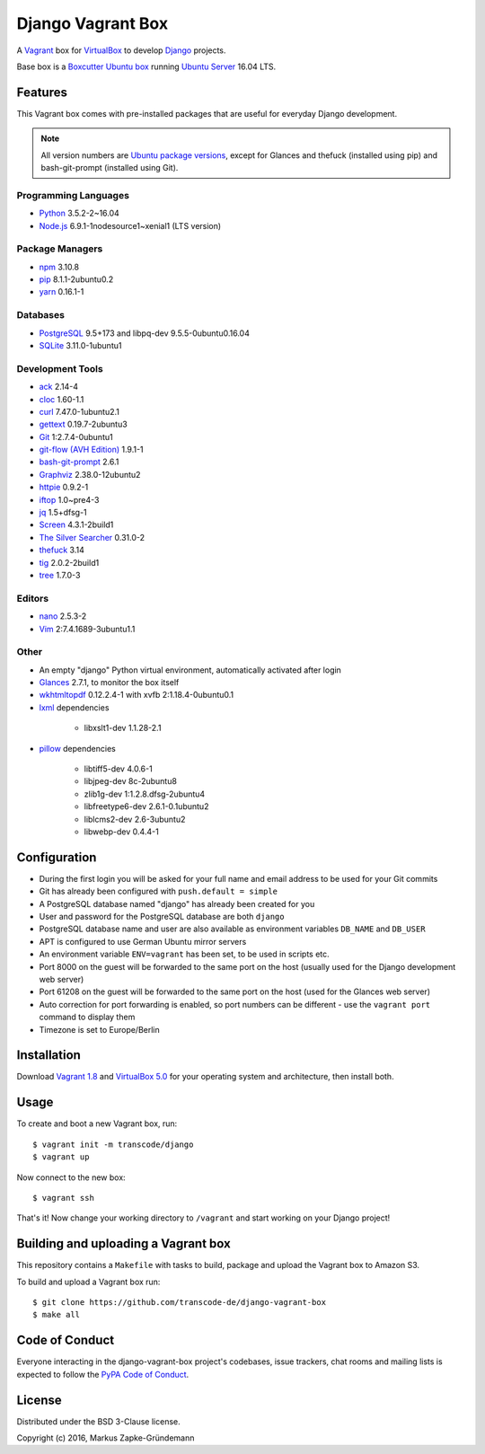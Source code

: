 ******************
Django Vagrant Box
******************

.. image:: https://img.shields.io/badge/atlas-transcode%2Fdjango-brightgreen.svg
    :target: https://atlas.hashicorp.com/transcode/boxes/django
    :alt: Vagrant box transcode/django

.. image:: https://requires.io/github/transcode-de/django-vagrant-box/requirements.svg?branch=master
    :target: https://requires.io/github/transcode-de/django-vagrant-box/requirements/?branch=master
    :alt: Requirements Status

A `Vagrant <https://www.vagrantup.com/>`_ box for
`VirtualBox <https://www.virtualbox.org/>`_ to develop
`Django <https://www.djangoproject.com/>`_ projects.

Base box is a `Boxcutter Ubuntu box <https://github.com/boxcutter/ubuntu>`_
running `Ubuntu Server <https://www.ubuntu.com/server>`_ 16.04 LTS.

Features
========

This Vagrant box comes with pre-installed packages that are useful for
everyday Django development.

.. note::

    All version numbers are
    `Ubuntu package versions <http://packages.ubuntu.com/>`_, except for
    Glances and thefuck (installed using pip) and bash-git-prompt (installed
    using Git).

Programming Languages
---------------------

.. class:: compact

    - `Python <https://www.python.org/>`_ 3.5.2-2~16.04
    - `Node.js <https://nodejs.org/en/>`_ 6.9.1-1nodesource1~xenial1 (LTS version)

Package Managers
----------------

.. class:: compact

    - `npm <https://www.npmjs.com/>`_ 3.10.8
    - `pip <https://pip.pypa.io/>`_ 8.1.1-2ubuntu0.2
    - `yarn <https://yarnpkg.com/>`_ 0.16.1-1

Databases
---------

.. class:: compact

    - `PostgreSQL <http://www.postgresql.org/>`_ 9.5+173 and libpq-dev 9.5.5-0ubuntu0.16.04
    - `SQLite <https://www.sqlite.org/>`_ 3.11.0-1ubuntu1

Development Tools
-----------------

.. class:: compact

    - `ack <http://beyondgrep.com/>`_ 2.14-4
    - `cloc <https://github.com/AlDanial/cloc>`_ 1.60-1.1
    - `curl <http://curl.haxx.se/>`_ 7.47.0-1ubuntu2.1
    - `gettext <https://www.gnu.org/software/gettext/>`_ 0.19.7-2ubuntu3
    - `Git <https://git-scm.com/>`_ 1:2.7.4-0ubuntu1
    - `git-flow (AVH Edition) <https://github.com/petervanderdoes/gitflow-avh>`_ 1.9.1-1
    - `bash-git-prompt <https://github.com/magicmonty/bash-git-prompt>`_ 2.6.1
    - `Graphviz <http://www.graphviz.org/>`_ 2.38.0-12ubuntu2
    - `httpie <https://httpie.org/>`_ 0.9.2-1
    - `iftop <http://www.ex-parrot.com/~pdw/iftop/>`_ 1.0~pre4-3
    - `jq <https://github.com/stedolan/jq>`_ 1.5+dfsg-1
    - `Screen <https://www.gnu.org/software/screen/>`_ 4.3.1-2build1
    - `The Silver Searcher <https://github.com/ggreer/the_silver_searcher>`_ 0.31.0-2
    - `thefuck <https://github.com/nvbn/thefuck>`_ 3.14
    - `tig <http://jonas.nitro.dk/tig/>`_ 2.0.2-2build1
    - `tree <http://mama.indstate.edu/users/ice/tree/>`_ 1.7.0-3

Editors
-------

.. class:: compact

    - `nano <http://www.nano-editor.org/>`_ 2.5.3-2
    - `Vim <http://www.vim.org/>`_ 2:7.4.1689-3ubuntu1.1

Other
-----

.. class:: compact

    - An empty "django" Python virtual environment, automatically activated after login
    - `Glances <https://nicolargo.github.io/glances/>`_ 2.7.1, to monitor the box itself
    - `wkhtmltopdf <http://wkhtmltopdf.org/>`_ 0.12.2.4-1 with xvfb 2:1.18.4-0ubuntu0.1
    - `lxml <https://github.com/lxml/lxml>`_ dependencies

        - libxslt1-dev 1.1.28-2.1

    - `pillow <https://python-pillow.github.io/>`_ dependencies

        - libtiff5-dev 4.0.6-1
        - libjpeg-dev 8c-2ubuntu8
        - zlib1g-dev 1:1.2.8.dfsg-2ubuntu4
        - libfreetype6-dev 2.6.1-0.1ubuntu2
        - liblcms2-dev 2.6-3ubuntu2
        - libwebp-dev 0.4.4-1

Configuration
=============

- During the first login you will be asked for your full name and email address to be used for your Git commits
- Git has already been configured with ``push.default = simple``
- A PostgreSQL database named "django" has already been created for you
- User and password for the PostgreSQL database are both ``django``
- PostgreSQL database name and user are also available as environment variables ``DB_NAME`` and ``DB_USER``
- APT is configured to use German Ubuntu mirror servers
- An environment variable ``ENV=vagrant`` has been set, to be used in scripts etc.
- Port 8000 on the guest will be forwarded to the same port on the host (usually used for the Django development web server)
- Port 61208 on the guest will be forwarded to the same port on the host (used for the Glances web server)
- Auto correction for port forwarding is enabled, so port numbers can be different - use the ``vagrant port`` command to display them
- Timezone is set to Europe/Berlin

Installation
============

Download `Vagrant 1.8 <https://www.vagrantup.com/downloads.html>`_ and
`VirtualBox 5.0 <https://www.virtualbox.org/>`_ for your operating system and
architecture, then install both.

Usage
=====

To create and boot a new Vagrant box, run:

::

    $ vagrant init -m transcode/django
    $ vagrant up

Now connect to the new box:

::

    $ vagrant ssh

That's it! Now change your working directory to ``/vagrant`` and start working
on your Django project!

Building and uploading a Vagrant box
====================================

This repository contains a ``Makefile`` with tasks to build, package and upload
the Vagrant box to Amazon S3.

To build and upload a Vagrant box run:

::

    $ git clone https://github.com/transcode-de/django-vagrant-box
    $ make all

Code of Conduct
===============

Everyone interacting in the django-vagrant-box project's codebases, issue
trackers, chat rooms and mailing lists is expected to follow the
`PyPA Code of Conduct <https://www.pypa.io/en/latest/code-of-conduct/>`_.

License
=======

Distributed under the BSD 3-Clause license.

Copyright (c) 2016, Markus Zapke-Gründemann
